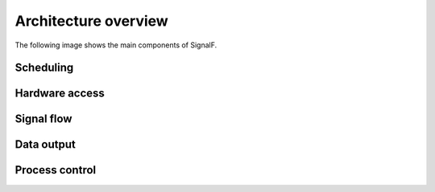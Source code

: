 Architecture overview
============================

The following image shows the main components of SignalF.

.. image:: architecture.png
  :alt: Architecture

Scheduling
----------


Hardware access
---------------


Signal flow
-----------


Data output
-----------


Process control
---------------



